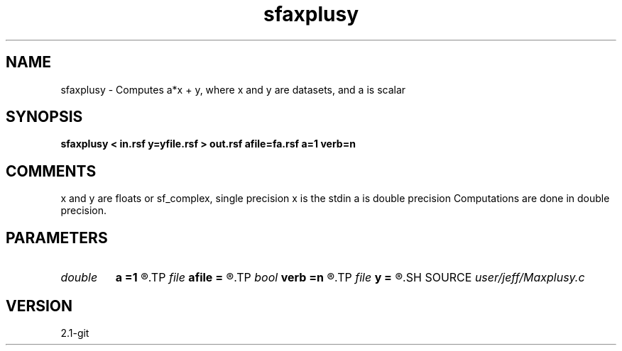 .TH sfaxplusy 1  "APRIL 2019" Madagascar "Madagascar Manuals"
.SH NAME
sfaxplusy \- Computes a*x + y, where x and y are datasets, and a is scalar

.SH SYNOPSIS
.B sfaxplusy < in.rsf y=yfile.rsf > out.rsf afile=fa.rsf a=1 verb=n
.SH COMMENTS
x and y are floats or sf_complex, single precision
x is the stdin
a is double precision
Computations are done in double precision. 
.SH PARAMETERS
.PD 0
.TP
.I double 
.B a
.B =1
.R  	Scaling factor
.TP
.I file   
.B afile
.B =
.R  	auxiliary input file name
.TP
.I bool   
.B verb
.B =n
.R  [y/n]	Verbosity flag
.TP
.I file   
.B y
.B =
.R  	auxiliary input file name
.SH SOURCE
.I user/jeff/Maxplusy.c
.SH VERSION
2.1-git
